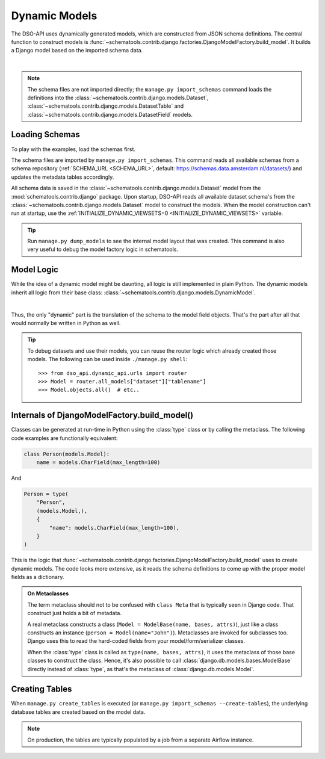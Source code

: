 Dynamic Models
==============

The DSO-API uses dynamically generated models, which are constructed from JSON schema definitions.
The central function to construct models is :func:`~schematools.contrib.django.factories.DjangoModelFactory.build_model`.
It builds a Django model based on the imported schema data.

.. graphviz::

    digraph foo {

      ams [label="Amsterdam Schema", shape=note]

      dataset [label="Dataset [model]" shape=box]
      factory [label="DjangoModelFactory [dataset]" shape=box]
      build_model [label="build_model()" shape=none]
      custom1 [label="CustomModel1" shape=box]
      custom2 [label="CustomModel2" shape=box]

      ams -> dataset [style=dotted, label="manage.py import_schemas"]
      dataset -> factory
      factory -> build_model
      build_model -> custom1
      build_model -> custom2

    }

|

.. note::
    The schema files are not imported directly; the ``manage.py import_schemas`` command
    loads the definitions into the :class:`~schematools.contrib.django.models.Dataset`,
    :class:`~schematools.contrib.django.models.DatasetTable` and
    :class:`~schematools.contrib.django.models.DatasetField` models.

Loading Schemas
---------------

To play with the examples, load the schemas first.

The schema files are imported by ``manage.py import_schemas``.
This command reads all available schemas from a schema repository
(:ref:`SCHEMA_URL <SCHEMA_URL>`, default: https://schemas.data.amsterdam.nl/datasets/)
and updates the metadata tables accordingly.

All schema data is saved in the :class:`~schematools.contrib.django.models.Dataset`
model from the :mod:`schematools.contrib.django` package.
Upon startup, DSO-API reads all available dataset schema's from
the :class:`~schematools.contrib.django.models.Dataset` model to construct the models.
When the model construction can't run at startup,
use the :ref:`INITIALIZE_DYNAMIC_VIEWSETS=0 <INITIALIZE_DYNAMIC_VIEWSETS>` variable.

.. tip::

    Run ``manage.py dump_models`` to see the internal model layout that was created.
    This command is also very useful to debug the model factory logic in schematools.

Model Logic
-----------

While the idea of a dynamic model might be daunting, all logic is still implemented in plain Python.
The dynamic models inherit all logic from their base class: :class:`~schematools.contrib.django.models.DynamicModel`.

.. graphviz::

    digraph foo {
      dynamicmodel [label="DynamicModel" shape=box]
      custom1 [label="CustomModel1" shape=box]
      custom2 [label="CustomModel2" shape=box]

      dynamicmodel -> custom1 [dir=back arrowtail=empty]
      dynamicmodel -> custom2 [dir=back arrowtail=empty]
    }

|

Thus, the only "dynamic" part is the translation of the schema to the model field objects.
That's the part after all that would normally be written in Python as well.

.. tip::
    To debug datasets and use their models, you can reuse the router logic
    which already created those models. The following can be used inside ``./manage.py shell``::

        >>> from dso_api.dynamic_api.urls import router
        >>> Model = router.all_models["dataset"]["tablename"]
        >>> Model.objects.all()  # etc..

Internals of DjangoModelFactory.build_model()
---------------------------------------------

Classes can be generated at run-time in Python using the :class:`type` class
or by calling the metaclass. The following code examples are functionally equivalent:

.. code-block:: python

    class Person(models.Model):
        name = models.CharField(max_length=100)

And

.. code-block:: python

    Person = type(
        "Person",
        (models.Model,),
        {
            "name": models.CharField(max_length=100),
        }
    )

This is the logic that :func:`~schematools.contrib.django.factories.DjangoModelFactory.build_model` uses
to create dynamic models. The code looks more extensive, as it reads the schema
definitions to come up with the proper model fields as a dictionary.

.. admonition:: On Metaclasses

    The term metaclass should not to be confused with ``class Meta`` that is
    typically seen in Django code. That construct just holds a bit of metadata.

    A real metaclass constructs a class (``Model = ModelBase(name, bases, attrs)``),
    just like a class constructs an instance (``person = Model(name="John")``).
    Metaclasses are invoked for subclasses too. Django uses this to read the
    hard-coded fields from your model/form/serializer classes.

    When the :class:`type` class is called as ``type(name, bases, attrs)``,
    it uses the metaclass of those base classes to construct the class.
    Hence, it's also possible to call :class:`django.db.models.bases.ModelBase`
    directly instead of :class:`type`, as that's the metaclass of :class:`django.db.models.Model`.

Creating Tables
---------------

When ``manage.py create_tables`` is executed (or ``manage.py import_schemas --create-tables``),
the underlying database tables are created based on the model data.

.. note::

    On production, the tables are typically populated by a job from a separate Airflow instance.
